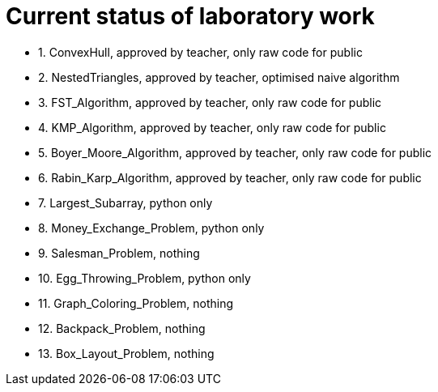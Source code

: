 = Current status of laboratory work

- 1. ConvexHull, approved by teacher, only raw code for public
- 2. NestedTriangles, approved by teacher, optimised naive algorithm
- 3. FST_Algorithm, approved by teacher, only raw code for public
- 4. KMP_Algorithm, approved by teacher, only raw code for public
- 5. Boyer_Moore_Algorithm, approved by teacher, only raw code for public
- 6. Rabin_Karp_Algorithm, approved by teacher, only raw code for public
- 7. Largest_Subarray, python only
- 8. Money_Exchange_Problem, python only
- 9. Salesman_Problem, nothing
- 10. Egg_Throwing_Problem, python only
- 11. Graph_Coloring_Problem, nothing
- 12. Backpack_Problem, nothing
- 13. Box_Layout_Problem, nothing